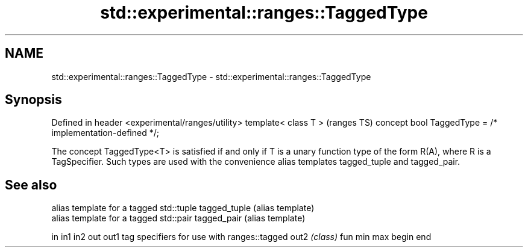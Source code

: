 .TH std::experimental::ranges::TaggedType 3 "2020.03.24" "http://cppreference.com" "C++ Standard Libary"
.SH NAME
std::experimental::ranges::TaggedType \- std::experimental::ranges::TaggedType

.SH Synopsis

Defined in header <experimental/ranges/utility>
template< class T >                                      (ranges TS)
concept bool TaggedType = /* implementation-defined */;

The concept TaggedType<T> is satisfied if and only if T is a unary function type of the form R(A), where R is a TagSpecifier.
Such types are used with the convenience alias templates tagged_tuple and tagged_pair.

.SH See also


             alias template for a tagged std::tuple
tagged_tuple (alias template)
             alias template for a tagged std::pair
tagged_pair  (alias template)

in
in1
in2
out
out1         tag specifiers for use with ranges::tagged
out2         \fI(class)\fP
fun
min
max
begin
end




